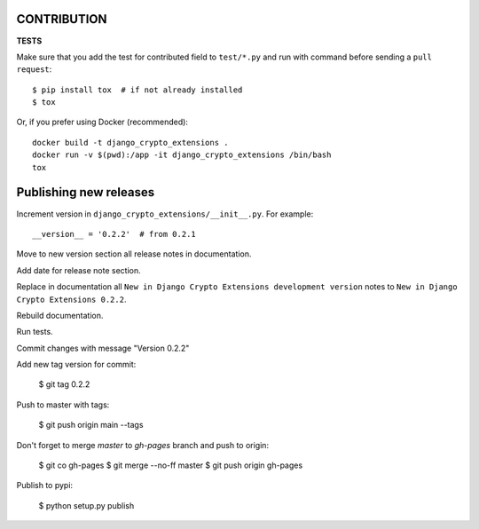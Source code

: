 .. _contribution:


CONTRIBUTION
=================

**TESTS**

Make sure that you add the test for contributed field to ``test/*.py`` and run with command before sending a ``pull request``::

    $ pip install tox  # if not already installed
    $ tox

Or, if you prefer using Docker (recommended)::

    docker build -t django_crypto_extensions .
    docker run -v $(pwd):/app -it django_crypto_extensions /bin/bash
    tox


Publishing new releases
========================

Increment version in ``django_crypto_extensions/__init__.py``. For example::

    __version__ = '0.2.2'  # from 0.2.1

Move to new version section all release notes in documentation.

Add date for release note section.

Replace in documentation all ``New in Django Crypto Extensions development version`` notes to ``New in Django Crypto Extensions 0.2.2``.

Rebuild documentation.

Run tests.

Commit changes with message "Version 0.2.2"

Add new tag version for commit:

    $ git tag 0.2.2

Push to master with tags:

    $ git push origin main --tags

Don't forget to merge `master` to `gh-pages` branch and push to origin:

    $ git co gh-pages
    $ git merge --no-ff master
    $ git push origin gh-pages

Publish to pypi:

    $ python setup.py publish